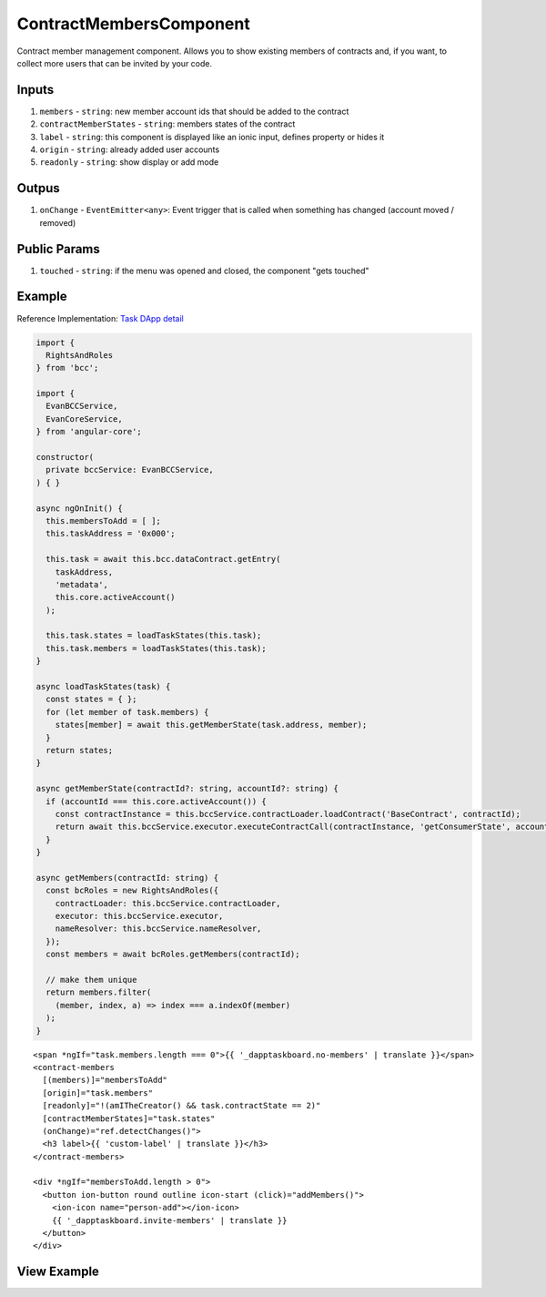 ========================
ContractMembersComponent
========================

Contract member management component. Allows you to show existing members of contracts and, if you want, to collect more users that can be invited by your code.

------
Inputs
------

#. ``members`` - ``string``: new member account ids that should be added to the contract
#. ``contractMemberStates`` - ``string``: members states of the contract
#. ``label`` - ``string``: this component is displayed like an ionic input, defines property or hides it
#. ``origin`` - ``string``: already added user accounts
#. ``readonly`` - ``string``: show display or add mode

------
Outpus
------

#. ``onChange`` - ``EventEmitter<any>``: Event trigger that is called when something has changed (account moved / removed)

-------------
Public Params
-------------

#. ``touched`` - ``string``: if the menu was opened and closed, the component "gets touched"

-------
Example
-------
Reference Implementation: `Task DApp detail <https://github.com/evannetwork/ui-core-dapps/blob/develop/dapps/dashboard/src/index.ts>`_

.. code-block:: typescript

  import {
    RightsAndRoles
  } from 'bcc';

  import {
    EvanBCCService,
    EvanCoreService,
  } from 'angular-core';
    
  constructor(
    private bccService: EvanBCCService,
  ) { }

  async ngOnInit() {
    this.membersToAdd = [ ];
    this.taskAddress = '0x000';

    this.task = await this.bcc.dataContract.getEntry(
      taskAddress,
      'metadata',
      this.core.activeAccount()
    );

    this.task.states = loadTaskStates(this.task);
    this.task.members = loadTaskStates(this.task);
  }

  async loadTaskStates(task) {
    const states = { };
    for (let member of task.members) {
      states[member] = await this.getMemberState(task.address, member);
    }
    return states;
  }

  async getMemberState(contractId?: string, accountId?: string) {
    if (accountId === this.core.activeAccount()) {
      const contractInstance = this.bccService.contractLoader.loadContract('BaseContract', contractId);
      return await this.bccService.executor.executeContractCall(contractInstance, 'getConsumerState', accountId);
    }
  }

  async getMembers(contractId: string) {
    const bcRoles = new RightsAndRoles({
      contractLoader: this.bccService.contractLoader,
      executor: this.bccService.executor,
      nameResolver: this.bccService.nameResolver,
    });
    const members = await bcRoles.getMembers(contractId);

    // make them unique
    return members.filter(
      (member, index, a) => index === a.indexOf(member)
    );
  }

::

  <span *ngIf="task.members.length === 0">{{ '_dapptaskboard.no-members' | translate }}</span>
  <contract-members
    [(members)]="membersToAdd"
    [origin]="task.members"
    [readonly]="!(amITheCreator() && task.contractState == 2)"
    [contractMemberStates]="task.states"
    (onChange)="ref.detectChanges()">
    <h3 label>{{ 'custom-label' | translate }}</h3>
  </contract-members>

  <div *ngIf="membersToAdd.length > 0">
    <button ion-button round outline icon-start (click)="addMembers()">
      <ion-icon name="person-add"></ion-icon>
      {{ '_dapptaskboard.invite-members' | translate }}
    </button>
  </div>

------------
View Example
------------

.. image:: ../../images/angular-core/components/contract_members.png
   :width: 600
